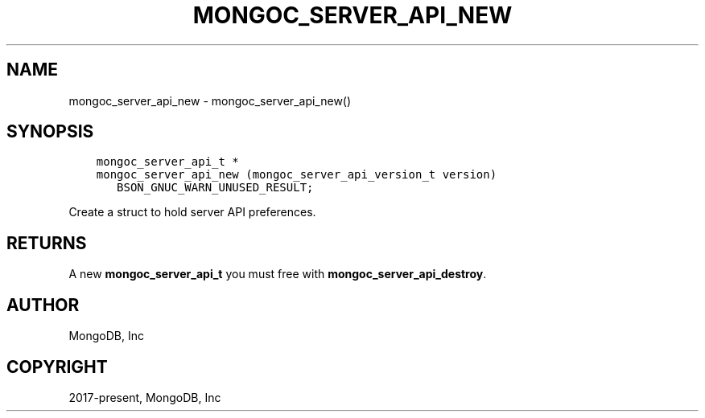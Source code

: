 .\" Man page generated from reStructuredText.
.
.TH "MONGOC_SERVER_API_NEW" "3" "Feb 01, 2022" "1.21.0" "libmongoc"
.SH NAME
mongoc_server_api_new \- mongoc_server_api_new()
.
.nr rst2man-indent-level 0
.
.de1 rstReportMargin
\\$1 \\n[an-margin]
level \\n[rst2man-indent-level]
level margin: \\n[rst2man-indent\\n[rst2man-indent-level]]
-
\\n[rst2man-indent0]
\\n[rst2man-indent1]
\\n[rst2man-indent2]
..
.de1 INDENT
.\" .rstReportMargin pre:
. RS \\$1
. nr rst2man-indent\\n[rst2man-indent-level] \\n[an-margin]
. nr rst2man-indent-level +1
.\" .rstReportMargin post:
..
.de UNINDENT
. RE
.\" indent \\n[an-margin]
.\" old: \\n[rst2man-indent\\n[rst2man-indent-level]]
.nr rst2man-indent-level -1
.\" new: \\n[rst2man-indent\\n[rst2man-indent-level]]
.in \\n[rst2man-indent\\n[rst2man-indent-level]]u
..
.SH SYNOPSIS
.INDENT 0.0
.INDENT 3.5
.sp
.nf
.ft C
mongoc_server_api_t *
mongoc_server_api_new (mongoc_server_api_version_t version)
   BSON_GNUC_WARN_UNUSED_RESULT;
.ft P
.fi
.UNINDENT
.UNINDENT
.sp
Create a struct to hold server API preferences.
.SH RETURNS
.sp
A new \fBmongoc_server_api_t\fP you must free with \fBmongoc_server_api_destroy\fP\&.
.SH AUTHOR
MongoDB, Inc
.SH COPYRIGHT
2017-present, MongoDB, Inc
.\" Generated by docutils manpage writer.
.
